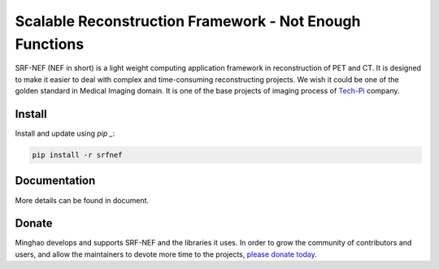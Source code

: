 Scalable Reconstruction Framework - Not Enough Functions
========================================================

SRF-NEF (NEF in short) is a light weight computing application framework in reconstruction of PET
and CT. It is designed to make it easier to deal with complex and time-consuming reconstructing
projects. We wish it could be one of the golden standard in Medical Imaging domain. It is one of
the base projects of imaging process of Tech-Pi_ company.

.. _Tech-Pi: https://www.tech-pi.com/
  
  
Install
-------

Install and update using `pip _`:

.. code-block:: text

    pip install -r srfnef


Documentation
-------------

More details can be found in document.


Donate
------

Minghao develops and supports SRF-NEF and the libraries it uses. In order to grow the community
of contributors and users, and allow the maintainers to devote more time to the projects, `please
donate today`_.

.. _`please donate today`: Alipay - 13681999299
